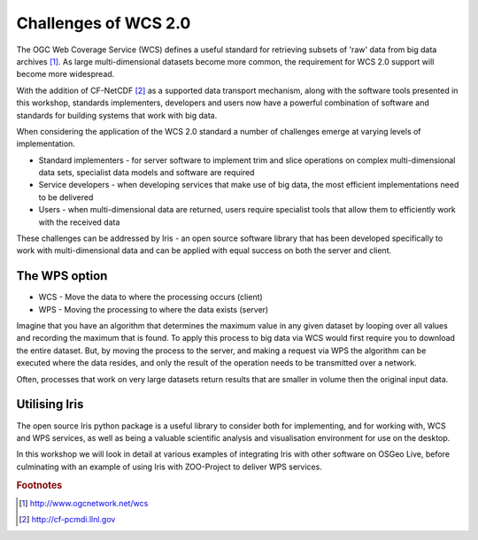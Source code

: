 =====================
Challenges of WCS 2.0
=====================

The OGC Web Coverage Service (WCS) defines a useful standard for retrieving
subsets of 'raw' data from big data archives [#f1]_. As large multi-dimensional
datasets become more common, the requirement for WCS 2.0 support will become
more widespread.

.. image:: images/WCS_operations.png
    :width: 250px
    :align: center

With the addition of CF-NetCDF [#f2]_ as a supported data transport mechanism,
along with the software tools presented in this workshop, standards
implementers, developers and users now have a powerful combination of software
and standards for building systems that work with big data.

When considering the application of the WCS 2.0 standard a number of challenges
emerge at varying levels of implementation.

- Standard implementers - for server software to implement trim and slice
  operations on complex multi-dimensional data sets, specialist data models
  and software are required
- Service developers - when developing services that make use of big data,
  the most efficient implementations need to be delivered
- Users - when multi-dimensional data are returned, users require specialist
  tools that allow them to efficiently work with the received data

These challenges can be addressed by Iris - an open source software library
that has been developed specifically to work with multi-dimensional data and
can be applied with equal success on both the server and client.

The WPS option
--------------

- WCS - Move the data to where the processing occurs (client)
- WPS - Moving the processing to where the data exists (server)

Imagine that you have an algorithm that determines the maximum value in any
given dataset by looping over all values and recording the maximum that is
found. To apply this process to big data via WCS would first require you
to download the entire dataset. But, by moving the process to the server, and
making a request via WPS the algorithm can be executed where the data resides,
and only the result of the operation needs to be transmitted over a network.

Often, processes that work on very large datasets return results that are
smaller in volume then the original input data.

Utilising Iris
--------------

The open source Iris python package is a useful library to consider both for
implementing, and for working with, WCS and WPS services, as well as being a
valuable scientific analysis and visualisation environment for use on the
desktop.

In this workshop we will look in detail at various examples of integrating
Iris with other software on OSGeo Live, before culminating with
an example of using Iris with ZOO-Project to deliver WPS services.

.. rubric:: Footnotes

.. [#f1] http://www.ogcnetwork.net/wcs
.. [#f2] http://cf-pcmdi.llnl.gov
